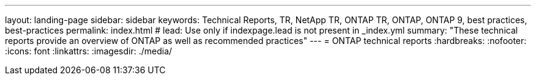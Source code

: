 ---
layout: landing-page
sidebar: sidebar
keywords: Technical Reports, TR, NetApp TR, ONTAP TR, ONTAP, ONTAP 9, best practices, best-practices
permalink: index.html
# lead: Use only if indexpage.lead is not present in _index.yml
summary: "These technical reports provide an overview of ONTAP as well as recommended practices"
---
= ONTAP technical reports
:hardbreaks:
:nofooter:
:icons: font
:linkattrs:
:imagesdir: ./media/

